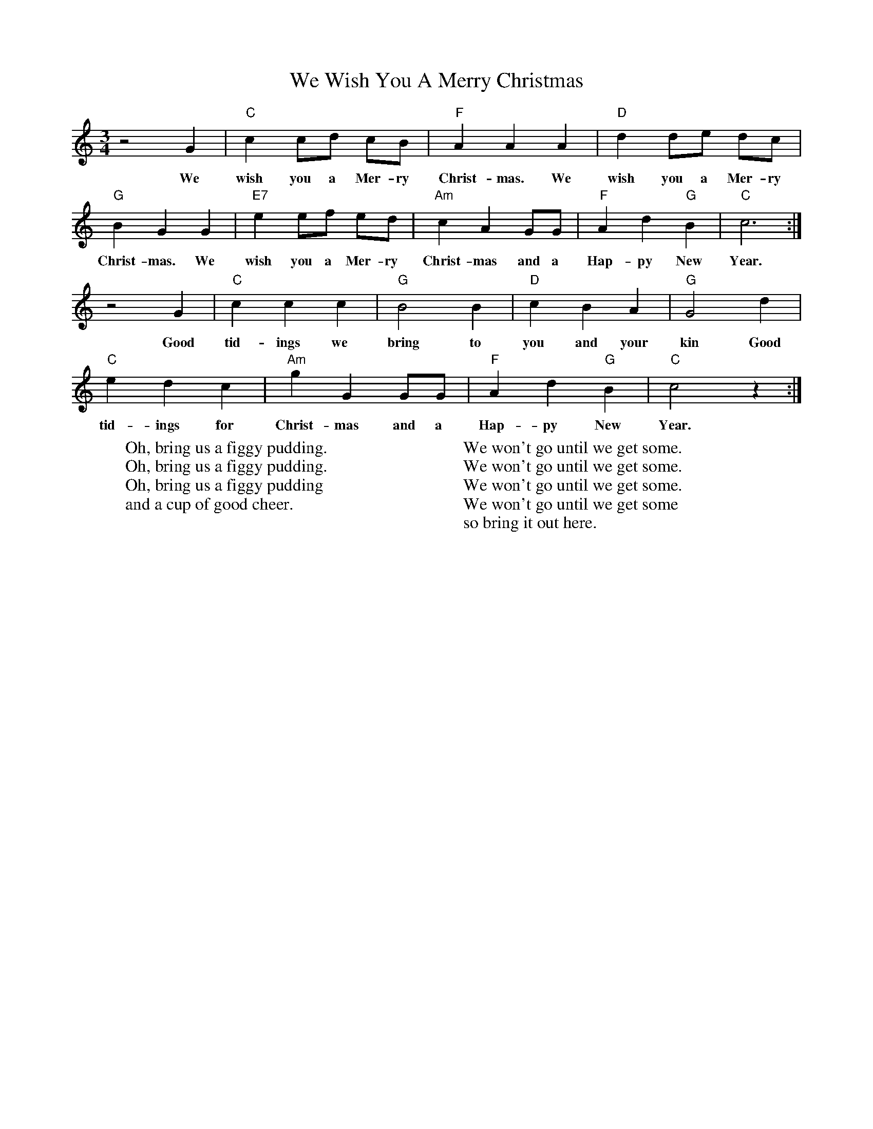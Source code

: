 %abc-2.1
X:1
T:We Wish You A Merry Christmas
M:3/4
L:1/4
K:Cmaj
z2 G|"C"c c/d/ c/B/|"F"A A A| "D"d d/e/ d/c/|
w:We wish you a Mer-ry Christ-mas. We wish you a Mer-ry
"G"B G G| "E7"e e/f/ e/d/| "Am"c A G/G/| "F"A d "G"B| "C"c3:|
w:Christ-mas. We wish you a Mer-ry Christ-mas and a Hap-py New Year.
z2 G| "C"c c c | "G" B2 B| "D" c B A |"G"G2 d|
w:Good tid-ings we bring to you and your kin Good 
"C"e d c| "Am"g G G/G/| "F"A d "G"B| "C"c2 z:|
w:tid-ings for Christ-mas and a Hap-py New Year.
W:Oh, bring us a figgy pudding.
W:Oh, bring us a figgy pudding.
W:Oh, bring us a figgy pudding
W:and a cup of good cheer.
W:
W:We won't go until we get some.
W:We won't go until we get some.
W:We won't go until we get some.
W:We won't go until we get some
W:so bring it out here.
